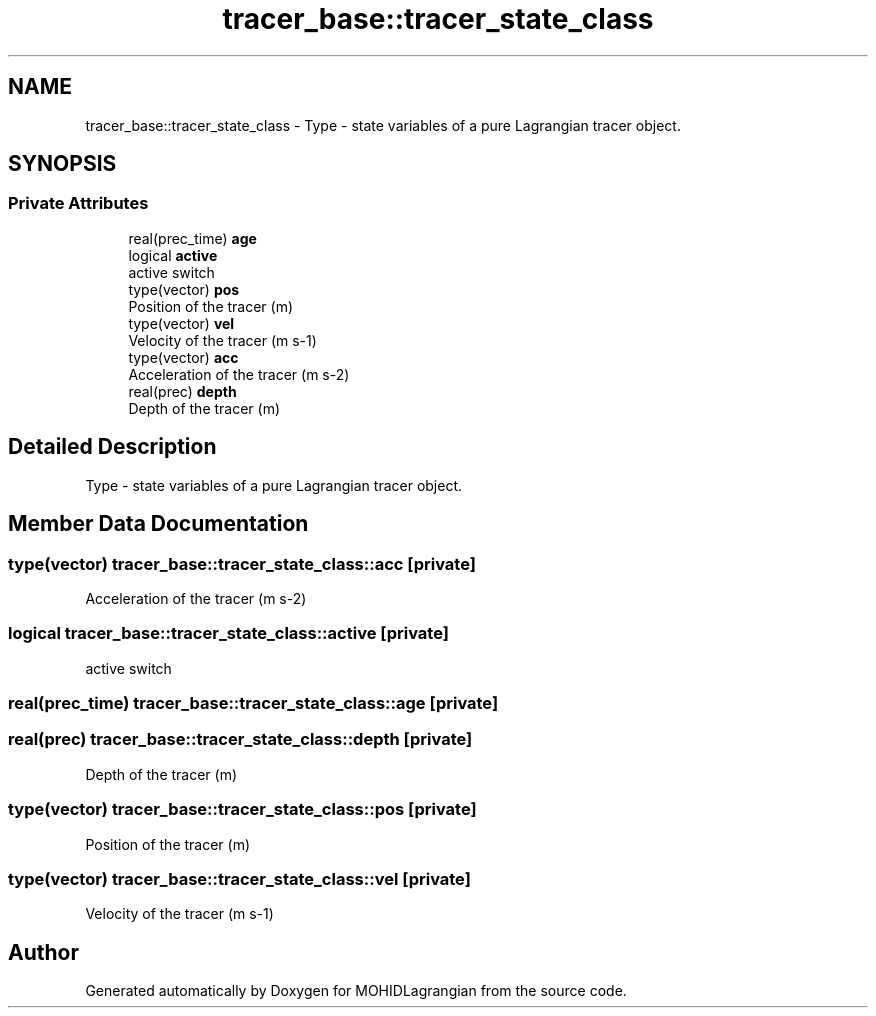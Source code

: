 .TH "tracer_base::tracer_state_class" 3 "Wed May 2 2018" "Version 0.01" "MOHIDLagrangian" \" -*- nroff -*-
.ad l
.nh
.SH NAME
tracer_base::tracer_state_class \- Type - state variables of a pure Lagrangian tracer object\&.  

.SH SYNOPSIS
.br
.PP
.SS "Private Attributes"

.in +1c
.ti -1c
.RI "real(prec_time) \fBage\fP"
.br
.ti -1c
.RI "logical \fBactive\fP"
.br
.RI "active switch "
.ti -1c
.RI "type(vector) \fBpos\fP"
.br
.RI "Position of the tracer (m) "
.ti -1c
.RI "type(vector) \fBvel\fP"
.br
.RI "Velocity of the tracer (m s-1) "
.ti -1c
.RI "type(vector) \fBacc\fP"
.br
.RI "Acceleration of the tracer (m s-2) "
.ti -1c
.RI "real(prec) \fBdepth\fP"
.br
.RI "Depth of the tracer (m) "
.in -1c
.SH "Detailed Description"
.PP 
Type - state variables of a pure Lagrangian tracer object\&. 
.SH "Member Data Documentation"
.PP 
.SS "type(vector) tracer_base::tracer_state_class::acc\fC [private]\fP"

.PP
Acceleration of the tracer (m s-2) 
.SS "logical tracer_base::tracer_state_class::active\fC [private]\fP"

.PP
active switch 
.SS "real(prec_time) tracer_base::tracer_state_class::age\fC [private]\fP"

.SS "real(prec) tracer_base::tracer_state_class::depth\fC [private]\fP"

.PP
Depth of the tracer (m) 
.SS "type(vector) tracer_base::tracer_state_class::pos\fC [private]\fP"

.PP
Position of the tracer (m) 
.SS "type(vector) tracer_base::tracer_state_class::vel\fC [private]\fP"

.PP
Velocity of the tracer (m s-1) 

.SH "Author"
.PP 
Generated automatically by Doxygen for MOHIDLagrangian from the source code\&.
